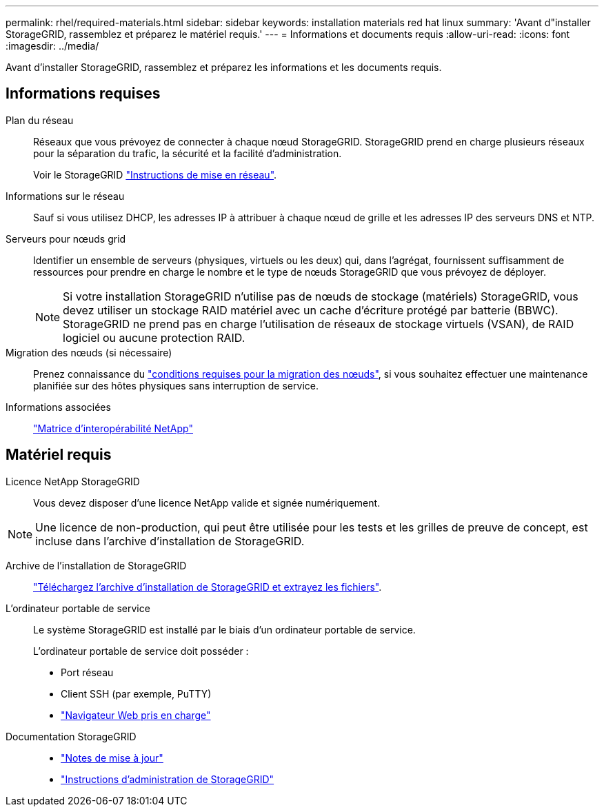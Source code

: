 ---
permalink: rhel/required-materials.html 
sidebar: sidebar 
keywords: installation materials red hat linux 
summary: 'Avant d"installer StorageGRID, rassemblez et préparez le matériel requis.' 
---
= Informations et documents requis
:allow-uri-read: 
:icons: font
:imagesdir: ../media/


[role="lead"]
Avant d'installer StorageGRID, rassemblez et préparez les informations et les documents requis.



== Informations requises

Plan du réseau:: Réseaux que vous prévoyez de connecter à chaque nœud StorageGRID. StorageGRID prend en charge plusieurs réseaux pour la séparation du trafic, la sécurité et la facilité d'administration.
+
--
Voir le StorageGRID link:../network/index.html["Instructions de mise en réseau"].

--
Informations sur le réseau:: Sauf si vous utilisez DHCP, les adresses IP à attribuer à chaque nœud de grille et les adresses IP des serveurs DNS et NTP.
Serveurs pour nœuds grid:: Identifier un ensemble de serveurs (physiques, virtuels ou les deux) qui, dans l'agrégat, fournissent suffisamment de ressources pour prendre en charge le nombre et le type de nœuds StorageGRID que vous prévoyez de déployer.
+
--

NOTE: Si votre installation StorageGRID n'utilise pas de nœuds de stockage (matériels) StorageGRID, vous devez utiliser un stockage RAID matériel avec un cache d'écriture protégé par batterie (BBWC). StorageGRID ne prend pas en charge l'utilisation de réseaux de stockage virtuels (VSAN), de RAID logiciel ou aucune protection RAID.

--
Migration des nœuds (si nécessaire):: Prenez connaissance du link:node-container-migration-requirements.html["conditions requises pour la migration des nœuds"], si vous souhaitez effectuer une maintenance planifiée sur des hôtes physiques sans interruption de service.
Informations associées:: https://imt.netapp.com/matrix/#welcome["Matrice d'interopérabilité NetApp"^]




== Matériel requis

Licence NetApp StorageGRID:: Vous devez disposer d'une licence NetApp valide et signée numériquement.



NOTE: Une licence de non-production, qui peut être utilisée pour les tests et les grilles de preuve de concept, est incluse dans l'archive d'installation de StorageGRID.

Archive de l'installation de StorageGRID:: link:downloading-and-extracting-storagegrid-installation-files.html["Téléchargez l'archive d'installation de StorageGRID et extrayez les fichiers"].
L'ordinateur portable de service:: Le système StorageGRID est installé par le biais d'un ordinateur portable de service.
+
--
L'ordinateur portable de service doit posséder :

* Port réseau
* Client SSH (par exemple, PuTTY)
* link:../admin/web-browser-requirements.html["Navigateur Web pris en charge"]


--
Documentation StorageGRID::
+
--
* link:../release-notes/index.html["Notes de mise à jour"]
* link:../admin/index.html["Instructions d'administration de StorageGRID"]


--

